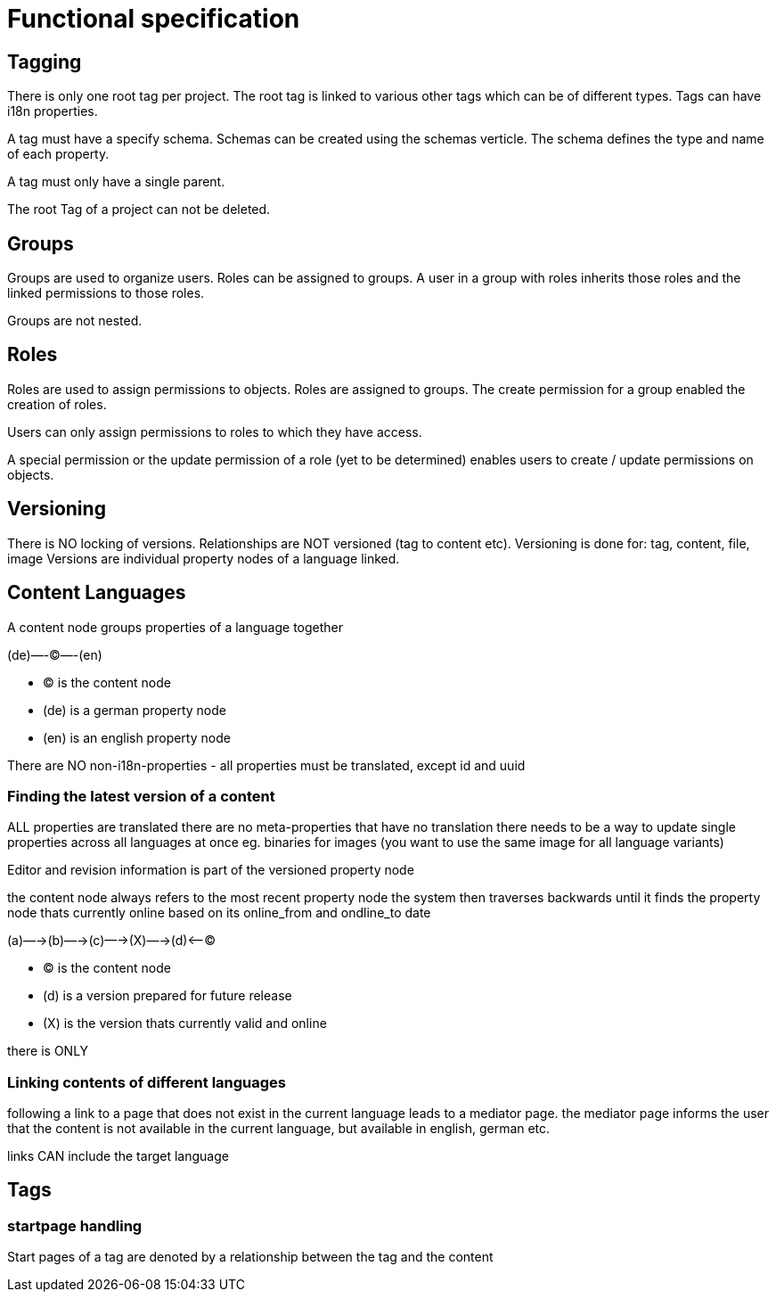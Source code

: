 = Functional specification

== Tagging

There is only one root tag per project. The root tag is linked to various other tags which can be of different types. Tags can have i18n properties.

A tag must have a specify schema. Schemas can be created using the schemas verticle. The schema defines the type and name of each property.

A tag must only have a single parent.

The root Tag of a project can not be deleted.

== Groups

Groups are used to organize users. Roles can be assigned to groups. A user in a group with roles inherits those roles and the linked permissions to those roles.

Groups are not nested.

== Roles

Roles are used to assign permissions to objects. Roles are assigned to groups. The create permission for a group enabled the creation of roles.

Users can only assign permissions to roles to which they have access.

A special permission or the update permission of a role (yet to be determined) enables users to create / update permissions on objects.

== Versioning

There is NO locking of versions. Relationships are NOT versioned (tag to content etc). Versioning is done for: tag, content, file, image
Versions are individual property nodes of a language linked.

== Content Languages

A content node groups properties of a language together

(de)—-(C)—-(en)

* (C) is the content node
* (de) is a german property node
* (en) is an english property node

There are NO non-i18n-properties - all properties must be translated, except id and uuid

=== Finding the latest version of a content

ALL properties are translated
there are no meta-properties that have no translation
there needs to be a way to update single properties across all languages at once
eg. binaries for images (you want to use the same image for all language variants)

Editor and revision information is part of the versioned property node

the content node always refers to the most recent property node
the system then traverses backwards until it finds the property node thats currently online based on its online_from and ondline_to date

(a)—->(b)—->(c)—->(X)—->(d)<—-(C)

* (C) is the content node
* (d) is a version prepared for future release
* (X) is the version thats currently valid and online

there is ONLY


=== Linking contents of different languages

following a link to a page that does not exist in the current language leads to a mediator page. the mediator page informs the user that the content is not available in the current language, but available in english, german etc.

links CAN include the target language


== Tags

=== startpage handling

Start pages of a tag are denoted by a relationship between the tag and the content
